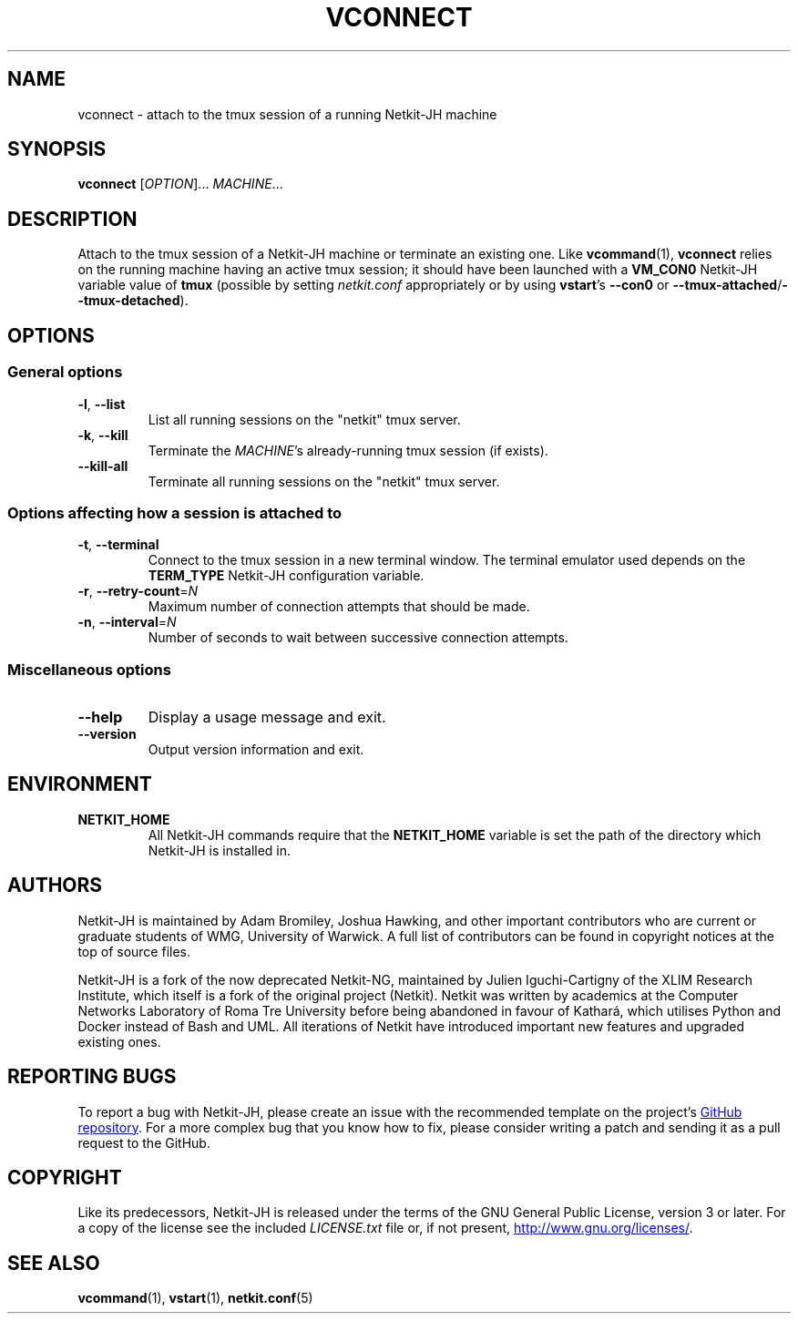 .TH VCONNECT 1 2022-08-31 Linux "Netkit-JH Manual"
.SH NAME
vconnect \- attach to the tmux session of a running Netkit-JH machine
.SH SYNOPSIS
.B vconnect
.RI [ OPTION "]... " MACHINE ...
.SH DESCRIPTION
Attach to the tmux session of a Netkit-JH machine or terminate an existing one.
Like
.BR vcommand (1),
.B vconnect
relies on the running machine having an active tmux session;
it should have been launched with a
.B VM_CON0
Netkit-JH variable value of
.B tmux
(possible by setting
.I netkit.conf
appropriately or by using
.BR vstart "'s " \-\-con0 " or " \-\-tmux\-attached / \-\-tmux\-detached ).
.SH OPTIONS
.SS General options
.TP
.BR \-l ", " \-\-list
List all running sessions on the \(dqnetkit\(dq tmux server.
.TP
.BR \-k ", " \-\-kill
Terminate the
.IR MACHINE 's
already-running tmux session (if exists).
.TP
.B \-\-kill\-all
Terminate all running sessions on the \(dqnetkit\(dq tmux server.
.SS Options affecting how a session is attached to
.TP
.BR \-t ", " \-\-terminal
Connect to the tmux session in a new terminal window.
The terminal emulator used depends on the
.B TERM_TYPE
Netkit-JH configuration variable.
.TP
.BR \-r ", " \-\-retry\-count =\fIN\fR
Maximum number of connection attempts that should be made.
.TP
.BR \-n ", " \-\-interval =\fIN\fR
Number of seconds to wait between successive connection attempts.
.SS Miscellaneous options
.TP
.B \-\-help
Display a usage message and exit.
.TP
.B \-\-version
Output version information and exit.
.SH ENVIRONMENT
.TP
.B NETKIT_HOME
All Netkit-JH commands require that the
.B NETKIT_HOME
variable is set the path of the directory which Netkit-JH is installed in.
.SH AUTHORS
Netkit-JH is maintained by Adam Bromiley, Joshua Hawking,
and other important contributors who are current or graduate students of WMG,
University of Warwick.
A full list of contributors can be found in copyright notices at the top of
source files.
.PP
Netkit-JH is a fork of the now deprecated Netkit-NG,
maintained by Julien Iguchi-Cartigny of the XLIM Research Institute,
which itself is a fork of the original project (Netkit).
Netkit was written by academics at the Computer Networks Laboratory of Roma Tre
University before being abandoned in favour of Kathará,
which utilises Python and Docker instead of Bash and UML.
All iterations of Netkit have introduced important new features and upgraded
existing ones.
.SH "REPORTING BUGS"
To report a bug with Netkit-JH,
please create an issue with the recommended template on the project's
.UR https://github.com/netkit-jh/netkit-jh-build/issues
GitHub repository
.UE .
For a more complex bug that you know how to fix,
please consider writing a patch and sending it as a pull request to the GitHub.
.SH COPYRIGHT
Like its predecessors,
Netkit-JH is released under the terms of the GNU General Public License,
version 3 or later. For a copy of the license see the included
.I LICENSE.txt
file or, if not present,
.UR http://www.gnu.org/licenses/
.UE .
.SH "SEE ALSO"
.BR vcommand (1),
.BR vstart (1),
.BR netkit.conf (5)
